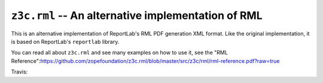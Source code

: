 ===================================================
``z3c.rml`` -- An alternative implementation of RML
===================================================

This is an alternative implementation of ReportLab's RML PDF generation XML
format. Like the original implementation, it is based on ReportLab's
``reportlab`` library.

You can read all about ``z3c.rml`` and see many examples on how to use it,
see the "RML Reference":https://github.com/zopefoundation/z3c.rml/blob/master/src/z3c/rml/rml-reference.pdf?raw=true

Travis: |buildstatus|_

.. |buildstatus| image:: https://api.travis-ci.org/zopefoundation/z3c.rml.png?branch=master
.. _buildstatus: https://travis-ci.org/zopefoundation/z3c.rml
